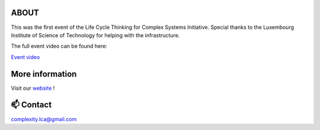 ABOUT
=====

This was the first event of the Life Cycle Thinking for Complex Systems Initiative.
Special thanks to the Luxembourg Institute of Science of Technology for helping \
with the infrastructure.

The full event video can be found here: 

`Event video <https://www.youtube.com/watch?v=5ARtaauBM38>`_

More information
================

Visit our `website <https://complexitylca.github.io>`_ ! 


📫 Contact
==========

complexity.lca@gmail.com

